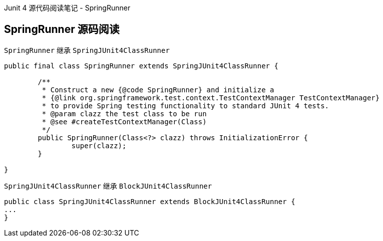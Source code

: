 :page-categories: [junit]
:page-tags: [junit,源码阅读]
:author: halley.fang
:doctype: book

Junit 4 源代码阅读笔记 - SpringRunner

//more

## SpringRunner 源码阅读

`SpringRunner` 继承 `SpringJUnit4ClassRunner`

```java
public final class SpringRunner extends SpringJUnit4ClassRunner {

	/**
	 * Construct a new {@code SpringRunner} and initialize a
	 * {@link org.springframework.test.context.TestContextManager TestContextManager}
	 * to provide Spring testing functionality to standard JUnit 4 tests.
	 * @param clazz the test class to be run
	 * @see #createTestContextManager(Class)
	 */
	public SpringRunner(Class<?> clazz) throws InitializationError {
		super(clazz);
	}

}
```

`SpringJUnit4ClassRunner` 继承 `BlockJUnit4ClassRunner`

```java
public class SpringJUnit4ClassRunner extends BlockJUnit4ClassRunner {
...
}
```
